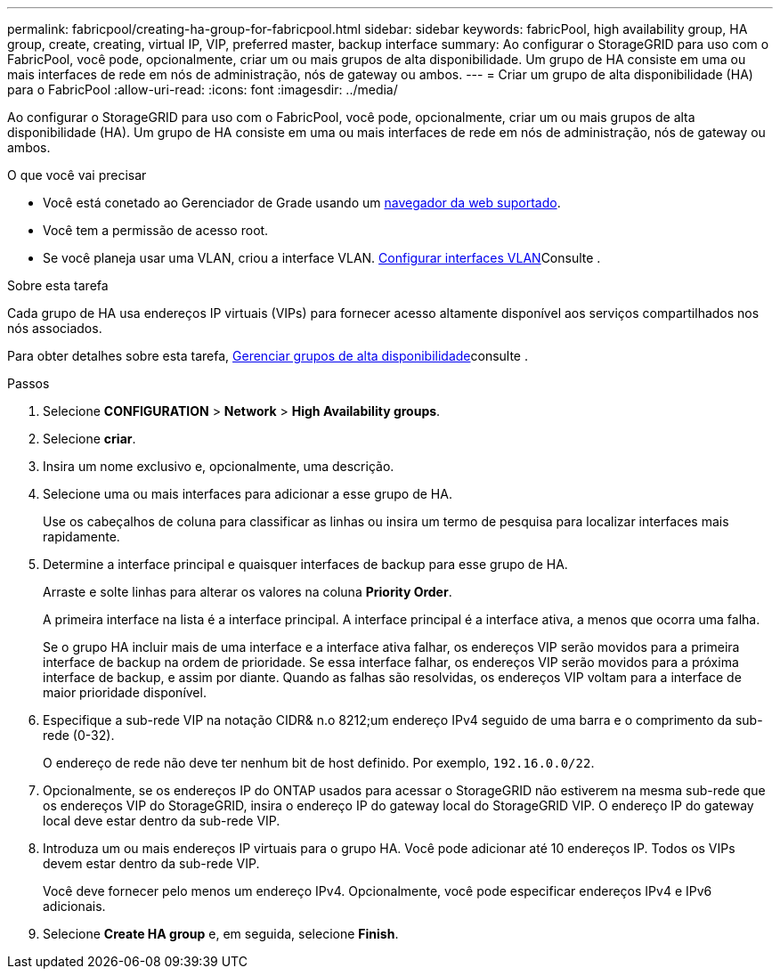 ---
permalink: fabricpool/creating-ha-group-for-fabricpool.html 
sidebar: sidebar 
keywords: fabricPool, high availability group, HA group, create, creating, virtual IP, VIP, preferred master, backup interface 
summary: Ao configurar o StorageGRID para uso com o FabricPool, você pode, opcionalmente, criar um ou mais grupos de alta disponibilidade. Um grupo de HA consiste em uma ou mais interfaces de rede em nós de administração, nós de gateway ou ambos. 
---
= Criar um grupo de alta disponibilidade (HA) para o FabricPool
:allow-uri-read: 
:icons: font
:imagesdir: ../media/


[role="lead"]
Ao configurar o StorageGRID para uso com o FabricPool, você pode, opcionalmente, criar um ou mais grupos de alta disponibilidade (HA). Um grupo de HA consiste em uma ou mais interfaces de rede em nós de administração, nós de gateway ou ambos.

.O que você vai precisar
* Você está conetado ao Gerenciador de Grade usando um xref:../admin/web-browser-requirements.adoc[navegador da web suportado].
* Você tem a permissão de acesso root.
* Se você planeja usar uma VLAN, criou a interface VLAN. xref:../admin/configure-vlan-interfaces.adoc[Configurar interfaces VLAN]Consulte .


.Sobre esta tarefa
Cada grupo de HA usa endereços IP virtuais (VIPs) para fornecer acesso altamente disponível aos serviços compartilhados nos nós associados.

Para obter detalhes sobre esta tarefa, xref:../admin/managing-high-availability-groups.adoc[Gerenciar grupos de alta disponibilidade]consulte .

.Passos
. Selecione *CONFIGURATION* > *Network* > *High Availability groups*.
. Selecione *criar*.
. Insira um nome exclusivo e, opcionalmente, uma descrição.
. Selecione uma ou mais interfaces para adicionar a esse grupo de HA.
+
Use os cabeçalhos de coluna para classificar as linhas ou insira um termo de pesquisa para localizar interfaces mais rapidamente.

. Determine a interface principal e quaisquer interfaces de backup para esse grupo de HA.
+
Arraste e solte linhas para alterar os valores na coluna *Priority Order*.

+
A primeira interface na lista é a interface principal. A interface principal é a interface ativa, a menos que ocorra uma falha.

+
Se o grupo HA incluir mais de uma interface e a interface ativa falhar, os endereços VIP serão movidos para a primeira interface de backup na ordem de prioridade. Se essa interface falhar, os endereços VIP serão movidos para a próxima interface de backup, e assim por diante. Quando as falhas são resolvidas, os endereços VIP voltam para a interface de maior prioridade disponível.

. Especifique a sub-rede VIP na notação CIDR& n.o 8212;um endereço IPv4 seguido de uma barra e o comprimento da sub-rede (0-32).
+
O endereço de rede não deve ter nenhum bit de host definido. Por exemplo, `192.16.0.0/22`.

. Opcionalmente, se os endereços IP do ONTAP usados para acessar o StorageGRID não estiverem na mesma sub-rede que os endereços VIP do StorageGRID, insira o endereço IP do gateway local do StorageGRID VIP. O endereço IP do gateway local deve estar dentro da sub-rede VIP.
. Introduza um ou mais endereços IP virtuais para o grupo HA. Você pode adicionar até 10 endereços IP. Todos os VIPs devem estar dentro da sub-rede VIP.
+
Você deve fornecer pelo menos um endereço IPv4. Opcionalmente, você pode especificar endereços IPv4 e IPv6 adicionais.

. Selecione *Create HA group* e, em seguida, selecione *Finish*.

